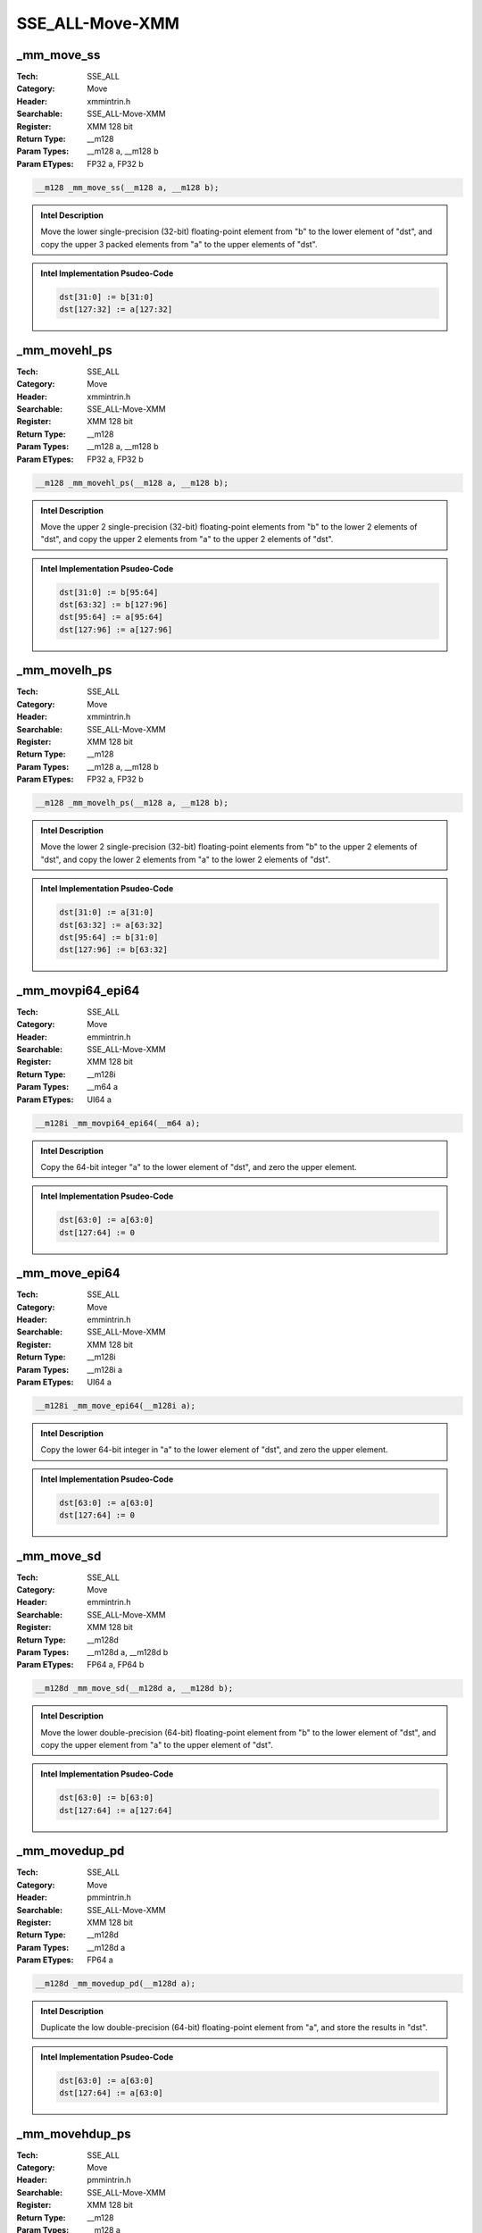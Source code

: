 SSE_ALL-Move-XMM
================

_mm_move_ss
-----------
:Tech: SSE_ALL
:Category: Move
:Header: xmmintrin.h
:Searchable: SSE_ALL-Move-XMM
:Register: XMM 128 bit
:Return Type: __m128
:Param Types:
    __m128 a, 
    __m128 b
:Param ETypes:
    FP32 a, 
    FP32 b

.. code-block:: C

    __m128 _mm_move_ss(__m128 a, __m128 b);

.. admonition:: Intel Description

    Move the lower single-precision (32-bit) floating-point element from "b" to the lower element of "dst", and copy the upper 3 packed elements from "a" to the upper elements of "dst".

.. admonition:: Intel Implementation Psudeo-Code

    .. code-block:: text

        
        dst[31:0] := b[31:0]
        dst[127:32] := a[127:32]
        	

_mm_movehl_ps
-------------
:Tech: SSE_ALL
:Category: Move
:Header: xmmintrin.h
:Searchable: SSE_ALL-Move-XMM
:Register: XMM 128 bit
:Return Type: __m128
:Param Types:
    __m128 a, 
    __m128 b
:Param ETypes:
    FP32 a, 
    FP32 b

.. code-block:: C

    __m128 _mm_movehl_ps(__m128 a, __m128 b);

.. admonition:: Intel Description

    Move the upper 2 single-precision (32-bit) floating-point elements from "b" to the lower 2 elements of "dst", and copy the upper 2 elements from "a" to the upper 2 elements of "dst".

.. admonition:: Intel Implementation Psudeo-Code

    .. code-block:: text

        
        dst[31:0] := b[95:64]
        dst[63:32] := b[127:96]
        dst[95:64] := a[95:64]
        dst[127:96] := a[127:96]
        	

_mm_movelh_ps
-------------
:Tech: SSE_ALL
:Category: Move
:Header: xmmintrin.h
:Searchable: SSE_ALL-Move-XMM
:Register: XMM 128 bit
:Return Type: __m128
:Param Types:
    __m128 a, 
    __m128 b
:Param ETypes:
    FP32 a, 
    FP32 b

.. code-block:: C

    __m128 _mm_movelh_ps(__m128 a, __m128 b);

.. admonition:: Intel Description

    Move the lower 2 single-precision (32-bit) floating-point elements from "b" to the upper 2 elements of "dst", and copy the lower 2 elements from "a" to the lower 2 elements of "dst".

.. admonition:: Intel Implementation Psudeo-Code

    .. code-block:: text

        
        dst[31:0] := a[31:0]
        dst[63:32] := a[63:32]
        dst[95:64] := b[31:0]
        dst[127:96] := b[63:32]
        	

_mm_movpi64_epi64
-----------------
:Tech: SSE_ALL
:Category: Move
:Header: emmintrin.h
:Searchable: SSE_ALL-Move-XMM
:Register: XMM 128 bit
:Return Type: __m128i
:Param Types:
    __m64 a
:Param ETypes:
    UI64 a

.. code-block:: C

    __m128i _mm_movpi64_epi64(__m64 a);

.. admonition:: Intel Description

    Copy the 64-bit integer "a" to the lower element of "dst", and zero the upper element.

.. admonition:: Intel Implementation Psudeo-Code

    .. code-block:: text

        
        dst[63:0] := a[63:0]
        dst[127:64] := 0
        	

_mm_move_epi64
--------------
:Tech: SSE_ALL
:Category: Move
:Header: emmintrin.h
:Searchable: SSE_ALL-Move-XMM
:Register: XMM 128 bit
:Return Type: __m128i
:Param Types:
    __m128i a
:Param ETypes:
    UI64 a

.. code-block:: C

    __m128i _mm_move_epi64(__m128i a);

.. admonition:: Intel Description

    Copy the lower 64-bit integer in "a" to the lower element of "dst", and zero the upper element.

.. admonition:: Intel Implementation Psudeo-Code

    .. code-block:: text

        
        dst[63:0] := a[63:0]
        dst[127:64] := 0
        	

_mm_move_sd
-----------
:Tech: SSE_ALL
:Category: Move
:Header: emmintrin.h
:Searchable: SSE_ALL-Move-XMM
:Register: XMM 128 bit
:Return Type: __m128d
:Param Types:
    __m128d a, 
    __m128d b
:Param ETypes:
    FP64 a, 
    FP64 b

.. code-block:: C

    __m128d _mm_move_sd(__m128d a, __m128d b);

.. admonition:: Intel Description

    Move the lower double-precision (64-bit) floating-point element from "b" to the lower element of "dst", and copy the upper element from "a" to the upper element of "dst".

.. admonition:: Intel Implementation Psudeo-Code

    .. code-block:: text

        
        dst[63:0] := b[63:0]
        dst[127:64] := a[127:64]
        	

_mm_movedup_pd
--------------
:Tech: SSE_ALL
:Category: Move
:Header: pmmintrin.h
:Searchable: SSE_ALL-Move-XMM
:Register: XMM 128 bit
:Return Type: __m128d
:Param Types:
    __m128d a
:Param ETypes:
    FP64 a

.. code-block:: C

    __m128d _mm_movedup_pd(__m128d a);

.. admonition:: Intel Description

    Duplicate the low double-precision (64-bit) floating-point element from "a", and store the results in "dst".

.. admonition:: Intel Implementation Psudeo-Code

    .. code-block:: text

        
        dst[63:0] := a[63:0]
        dst[127:64] := a[63:0]
        	

_mm_movehdup_ps
---------------
:Tech: SSE_ALL
:Category: Move
:Header: pmmintrin.h
:Searchable: SSE_ALL-Move-XMM
:Register: XMM 128 bit
:Return Type: __m128
:Param Types:
    __m128 a
:Param ETypes:
    FP32 a

.. code-block:: C

    __m128 _mm_movehdup_ps(__m128 a);

.. admonition:: Intel Description

    Duplicate odd-indexed single-precision (32-bit) floating-point elements from "a", and store the results in "dst".

.. admonition:: Intel Implementation Psudeo-Code

    .. code-block:: text

        
        dst[31:0] := a[63:32] 
        dst[63:32] := a[63:32]
        dst[95:64] := a[127:96] 
        dst[127:96] := a[127:96]
        	

_mm_moveldup_ps
---------------
:Tech: SSE_ALL
:Category: Move
:Header: pmmintrin.h
:Searchable: SSE_ALL-Move-XMM
:Register: XMM 128 bit
:Return Type: __m128
:Param Types:
    __m128 a
:Param ETypes:
    FP32 a

.. code-block:: C

    __m128 _mm_moveldup_ps(__m128 a);

.. admonition:: Intel Description

    Duplicate even-indexed single-precision (32-bit) floating-point elements from "a", and store the results in "dst".

.. admonition:: Intel Implementation Psudeo-Code

    .. code-block:: text

        
        dst[31:0] := a[31:0] 
        dst[63:32] := a[31:0]
        dst[95:64] := a[95:64] 
        dst[127:96] := a[95:64]
        	

